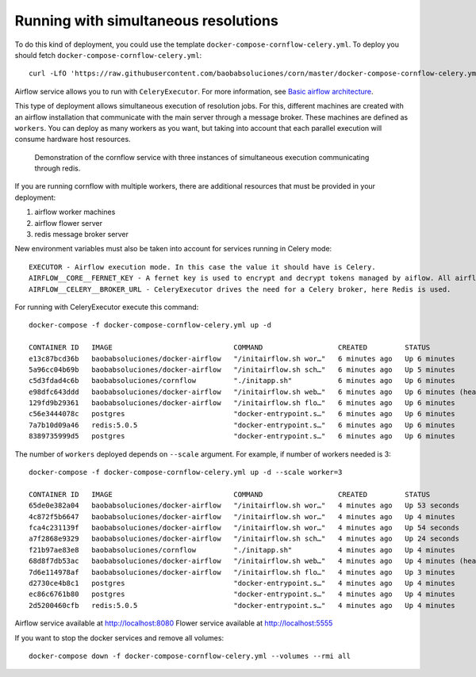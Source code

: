
Running with simultaneous resolutions
--------------------------------------------------

To do this kind of deployment, you could use the template ``docker-compose-cornflow-celery.yml``.
To deploy you should fetch ``docker-compose-cornflow-celery.yml``::

    curl -LfO 'https://raw.githubusercontent.com/baobabsoluciones/corn/master/docker-compose-cornflow-celery.yml'

Airflow service allows you to run with ``CeleryExecutor``. For more information, see `Basic airflow architecture <https://airflow.apache.org/docs/apache-airflow/stable/concepts.html>`_.

This type of deployment allows simultaneous execution of resolution jobs. For this, different machines are created with an airflow installation that communicate with the main server through a message broker. These machines are defined as ``workers``.
You can deploy as many workers as you want, but taking into account that each parallel execution will consume hardware host resources.

.. _cornflow_celery_docker_stack:

.. figure:: ./../_static/cornflow_celery_docker_stack.png

    Demonstration of the cornflow service with three instances of simultaneous execution communicating through redis.

If you are running cornflow with multiple workers, there are additional resources that must be provided in your deployment:

#. airflow worker machines
#. airflow flower server
#. redis message broker server

New environment variables must also be taken into account for services running in Celery mode::

    EXECUTOR - Airflow execution mode. In this case the value it should have is Celery.
    AIRFLOW__CORE__FERNET_KEY - A fernet key is used to encrypt and decrypt tokens managed by aiflow. All airflow related services must have the same key value.
    AIRFLOW__CELERY__BROKER_URL - CeleryExecutor drives the need for a Celery broker, here Redis is used.

For running with CeleryExecutor execute this command::

    docker-compose -f docker-compose-cornflow-celery.yml up -d

    CONTAINER ID   IMAGE                             COMMAND                  CREATED         STATUS                   PORTS                                                           NAMES
    e13c87bcd36b   baobabsoluciones/docker-airflow   "/initairflow.sh wor…"   6 minutes ago   Up 6 minutes             5555/tcp, 8080/tcp, 8793/tcp                                    corn_worker_1
    5a96cc04b69b   baobabsoluciones/docker-airflow   "/initairflow.sh sch…"   6 minutes ago   Up 5 minutes             5555/tcp, 8080/tcp, 8793/tcp                                    corn_scheduler_1
    c5d3fdad4c6b   baobabsoluciones/cornflow         "./initapp.sh"           6 minutes ago   Up 6 minutes             0.0.0.0:5000->5000/tcp, :::5000->5000/tcp                       corn_cornflow_1
    e98dfc643ddd   baobabsoluciones/docker-airflow   "/initairflow.sh web…"   6 minutes ago   Up 6 minutes (healthy)   5555/tcp, 8793/tcp, 0.0.0.0:8080->8080/tcp, :::8080->8080/tcp   corn_webserver_1
    129fd9b29361   baobabsoluciones/docker-airflow   "/initairflow.sh flo…"   6 minutes ago   Up 6 minutes             8080/tcp, 0.0.0.0:5555->5555/tcp, :::5555->5555/tcp, 8793/tcp   corn_flower_1
    c56e3444078c   postgres                          "docker-entrypoint.s…"   6 minutes ago   Up 6 minutes             5432/tcp                                                        corn_airflow_db_1
    7a7b10d09a46   redis:5.0.5                       "docker-entrypoint.s…"   6 minutes ago   Up 6 minutes             6379/tcp                                                        corn_redis_1
    8389735999d5   postgres                          "docker-entrypoint.s…"   6 minutes ago   Up 6 minutes             5432/tcp                                                        corn_cornflow_db_1

The number of ``workers`` deployed depends on ``--scale`` argument. For example, if number of workers needed is 3::

    docker-compose -f docker-compose-cornflow-celery.yml up -d --scale worker=3

    CONTAINER ID   IMAGE                             COMMAND                  CREATED         STATUS                   PORTS                                                           NAMES
    65de0e382a04   baobabsoluciones/docker-airflow   "/initairflow.sh wor…"   4 minutes ago   Up 53 seconds            5555/tcp, 8080/tcp, 8793/tcp                                    corn_worker_1
    4c872f5b6647   baobabsoluciones/docker-airflow   "/initairflow.sh wor…"   4 minutes ago   Up 4 minutes             5555/tcp, 8080/tcp, 8793/tcp                                    corn_worker_3
    fca4c231139f   baobabsoluciones/docker-airflow   "/initairflow.sh wor…"   4 minutes ago   Up 54 seconds            5555/tcp, 8080/tcp, 8793/tcp                                    corn_worker_2
    a7f2868e9329   baobabsoluciones/docker-airflow   "/initairflow.sh sch…"   4 minutes ago   Up 24 seconds            5555/tcp, 8080/tcp, 8793/tcp                                    corn_scheduler_1
    f21b97ae83e8   baobabsoluciones/cornflow         "./initapp.sh"           4 minutes ago   Up 4 minutes             0.0.0.0:5000->5000/tcp, :::5000->5000/tcp                       corn_cornflow_1
    68d8f7db53ac   baobabsoluciones/docker-airflow   "/initairflow.sh web…"   4 minutes ago   Up 4 minutes (healthy)   5555/tcp, 8793/tcp, 0.0.0.0:8080->8080/tcp, :::8080->8080/tcp   corn_webserver_1
    7d6e114978af   baobabsoluciones/docker-airflow   "/initairflow.sh flo…"   4 minutes ago   Up 3 minutes             8080/tcp, 0.0.0.0:5555->5555/tcp, :::5555->5555/tcp, 8793/tcp   corn_flower_1
    d2730ce4b8c1   postgres                          "docker-entrypoint.s…"   4 minutes ago   Up 4 minutes             5432/tcp                                                        corn_cornflow_db_1
    ec86c6761b80   postgres                          "docker-entrypoint.s…"   4 minutes ago   Up 4 minutes             5432/tcp                                                        corn_airflow_db_1
    2d5200460cfb   redis:5.0.5                       "docker-entrypoint.s…"   4 minutes ago   Up 4 minutes             6379/tcp                                                        corn_redis_1

Airflow service available at http://localhost:8080
Flower service available at http://localhost:5555

If you want to stop the docker services and remove all volumes::

    docker-compose down -f docker-compose-cornflow-celery.yml --volumes --rmi all
